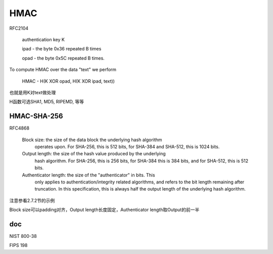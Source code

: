 HMAC 
==========================================================

RFC2104

    authentication key K

    ipad - the byte 0x36 repeated B times

    opad - the byte 0x5C repeated B times.

To compute HMAC over the data "text" we perform

    HMAC - H(K XOR opad, H(K XOR ipad, text))

也就是用K对text做处理

H函数可选SHA1, MD5, RIPEMD, 等等

HMAC-SHA-256
----------------------------------------------------------

RFC4868

   Block size:  the size of the data block the underlying hash algorithm
      operates upon.  For SHA-256, this is 512 bits, for SHA-384 and
      SHA-512, this is 1024 bits.

   Output length:  the size of the hash value produced by the underlying
      hash algorithm.  For SHA-256, this is 256 bits, for SHA-384 this
      is 384 bits, and for SHA-512, this is 512 bits.

   Authenticator length:  the size of the "authenticator" in bits.  This
      only applies to authentication/integrity related algorithms, and
      refers to the bit length remaining after truncation.  In this
      specification, this is always half the output length of the
      underlying hash algorithm.

注意参看2.7.2节的示例

Block size可以padding对齐，Output length长度固定，Authenticator length取Output的前一半

doc
-----------

NIST 800-38

FIPS 198
